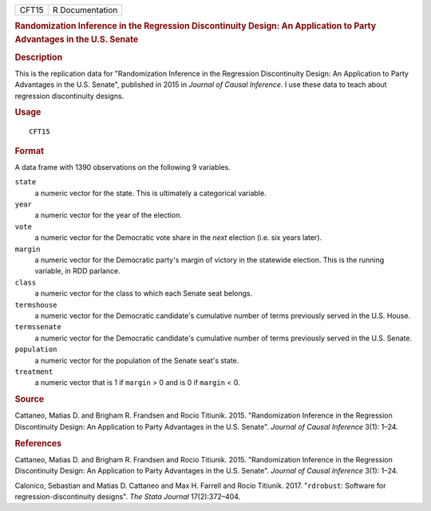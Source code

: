 .. container::

   .. container::

      ===== ===============
      CFT15 R Documentation
      ===== ===============

      .. rubric:: Randomization Inference in the Regression
         Discontinuity Design: An Application to Party Advantages in the
         U.S. Senate
         :name: randomization-inference-in-the-regression-discontinuity-design-an-application-to-party-advantages-in-the-u.s.-senate

      .. rubric:: Description
         :name: description

      This is the replication data for "Randomization Inference in the
      Regression Discontinuity Design: An Application to Party
      Advantages in the U.S. Senate", published in 2015 in *Journal of
      Causal Inference*. I use these data to teach about regression
      discontinuity designs.

      .. rubric:: Usage
         :name: usage

      ::

         CFT15

      .. rubric:: Format
         :name: format

      A data frame with 1390 observations on the following 9 variables.

      ``state``
         a numeric vector for the state. This is ultimately a
         categorical variable.

      ``year``
         a numeric vector for the year of the election.

      ``vote``
         a numeric vector for the Democratic vote share in the *next*
         election (i.e. six years later).

      ``margin``
         a numeric vector for the Democratic party's margin of victory
         in the statewide election. This is the running variable, in RDD
         parlance.

      ``class``
         a numeric vector for the class to which each Senate seat
         belongs.

      ``termshouse``
         a numeric vector for the Democratic candidate's cumulative
         number of terms previously served in the U.S. House.

      ``termssenate``
         a numeric vector for the Democratic candidate's cumulative
         number of terms previously served in the U.S. Senate.

      ``population``
         a numeric vector for the population of the Senate seat's state.

      ``treatment``
         a numeric vector that is 1 if ``margin`` > 0 and is 0 if
         ``margin`` < 0.

      .. rubric:: Source
         :name: source

      Cattaneo, Matias D. and Brigham R. Frandsen and Rocio Titiunik.
      2015. "Randomization Inference in the Regression Discontinuity
      Design: An Application to Party Advantages in the U.S. Senate".
      *Journal of Causal Inference* 3(1): 1–24.

      .. rubric:: References
         :name: references

      Cattaneo, Matias D. and Brigham R. Frandsen and Rocio Titiunik.
      2015. "Randomization Inference in the Regression Discontinuity
      Design: An Application to Party Advantages in the U.S. Senate".
      *Journal of Causal Inference* 3(1): 1–24.

      Calonico, Sebastian and Matias D. Cattaneo and Max H. Farrell and
      Rocio Titiunik. 2017. "``rdrobust``: Software for
      regression-discontinuity designs". *The Stata Journal*
      17(2):372–404.
